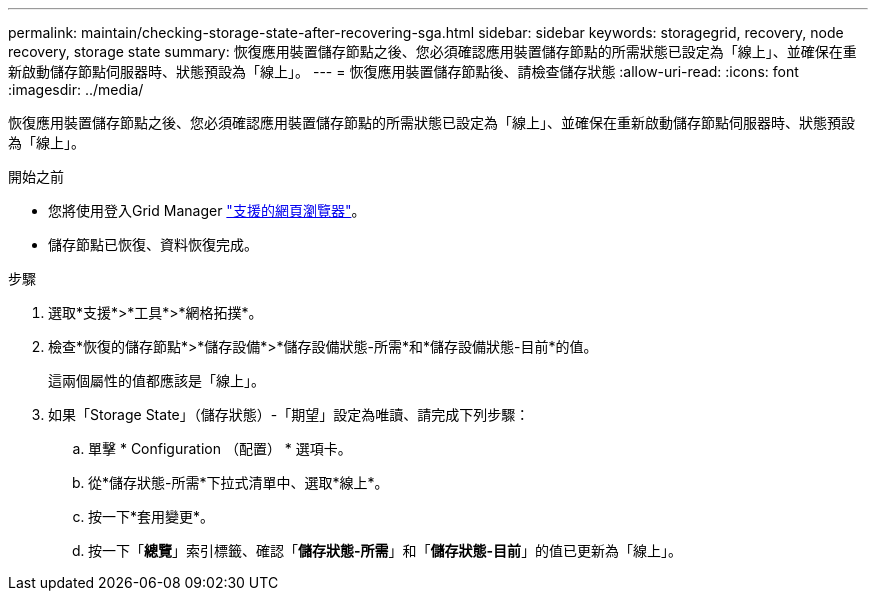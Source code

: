 ---
permalink: maintain/checking-storage-state-after-recovering-sga.html 
sidebar: sidebar 
keywords: storagegrid, recovery, node recovery, storage state 
summary: 恢復應用裝置儲存節點之後、您必須確認應用裝置儲存節點的所需狀態已設定為「線上」、並確保在重新啟動儲存節點伺服器時、狀態預設為「線上」。 
---
= 恢復應用裝置儲存節點後、請檢查儲存狀態
:allow-uri-read: 
:icons: font
:imagesdir: ../media/


[role="lead"]
恢復應用裝置儲存節點之後、您必須確認應用裝置儲存節點的所需狀態已設定為「線上」、並確保在重新啟動儲存節點伺服器時、狀態預設為「線上」。

.開始之前
* 您將使用登入Grid Manager link:../admin/web-browser-requirements.html["支援的網頁瀏覽器"]。
* 儲存節點已恢復、資料恢復完成。


.步驟
. 選取*支援*>*工具*>*網格拓撲*。
. 檢查*恢復的儲存節點*>*儲存設備*>*儲存設備狀態-所需*和*儲存設備狀態-目前*的值。
+
這兩個屬性的值都應該是「線上」。

. 如果「Storage State」（儲存狀態）-「期望」設定為唯讀、請完成下列步驟：
+
.. 單擊 * Configuration （配置） * 選項卡。
.. 從*儲存狀態-所需*下拉式清單中、選取*線上*。
.. 按一下*套用變更*。
.. 按一下「*總覽*」索引標籤、確認「*儲存狀態-所需*」和「*儲存狀態-目前*」的值已更新為「線上」。



